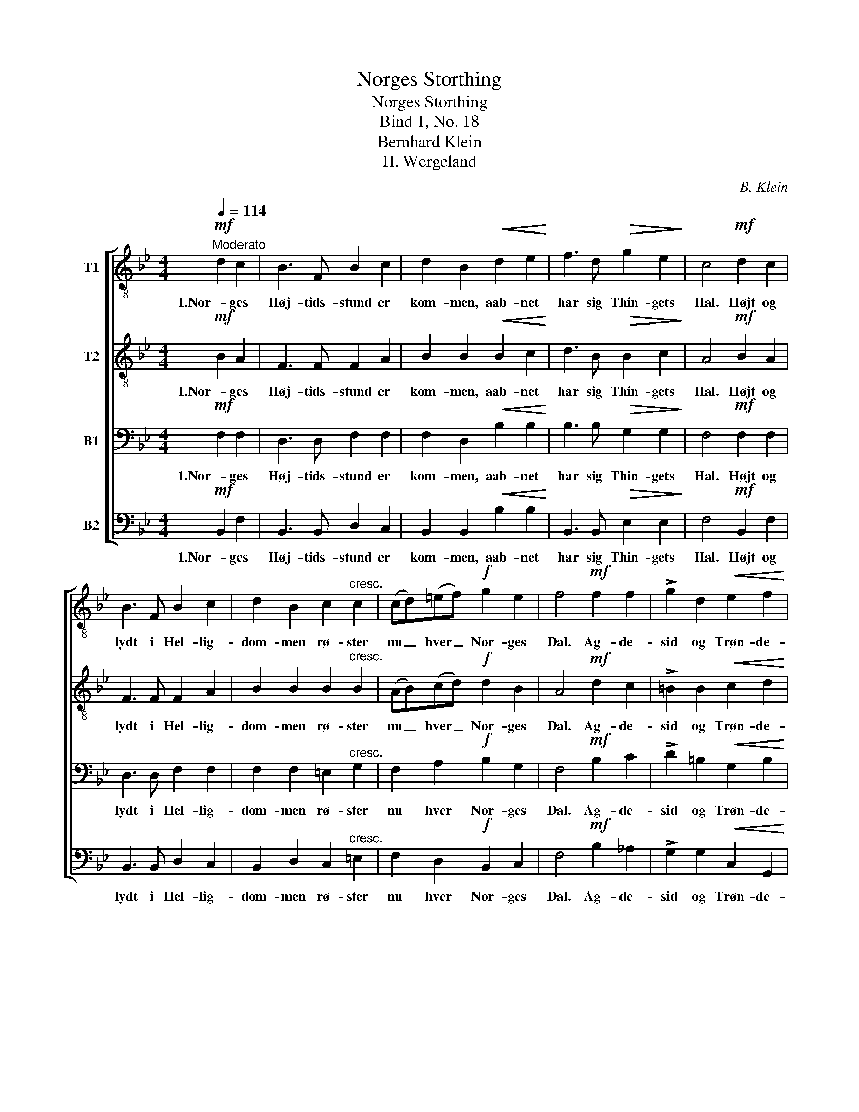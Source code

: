 X:1
T:Norges Storthing
T:Norges Storthing
T:Bind 1, No. 18
T:Bernhard Klein
T:H. Wergeland
C:B. Klein
Z:H. Wergeland
%%score [ 1 2 3 4 ]
L:1/8
Q:1/4=114
M:4/4
K:Bb
V:1 treble-8 nm="T1"
V:2 treble-8 nm="T2"
V:3 bass nm="B1"
V:4 bass nm="B2"
V:1
!mf!"^Moderato" d2 c2 | B3 F B2 c2 | d2 B2!<(! d2 e2!<)! | f3 d!>(! g2 e2!>)! | c4!mf! d2 c2 | %5
w: 1.Nor- ges|Høj- tids- stund er|kom- men, aab- net|har sig Thin- gets|Hal. Højt og|
 B3 F B2 c2 | d2 B2 c2"^cresc." c2 | (cd)(=ef)!f! g2 e2 | f4!mf! f2 f2 | !>!g2 d2!<(! e2 f2!<)! | %10
w: lydt i Hel- lig-|dom- men rø- ster|nu _ hver _ Nor- ges|Dal. Ag- de-|sid og Trøn- de-|
!>(! f2 e2!>)! c2 (de) | !>!f2 c2!<(! d2 e2!<)! |!>(! (e2 d2)!>)! |:!f! F2 F2 | B2 F2!<(! c2 F2 | %15
w: la- gen sam- men _|nu kan veks- le|Ord; _|Dov- re|i sin Døl er|
 d2!<)! B2 e2 c2 |!ff! !>!f3 e d2 c2 | B4 :| %18
w: dra- gen nu til|Thin- ge for sit|Nord.|
V:2
!mf! B2 A2 | F3 F F2 A2 | B2 B2!<(! B2 c2!<)! | d3 B!>(! B2 c2!>)! | A4!mf! B2 A2 | F3 F F2 A2 | %6
w: 1.Nor- ges|Høj- tids- stund er|kom- men, aab- net|har sig Thin- gets|Hal. Højt og|lydt i Hel- lig-|
 B2 B2 B2"^cresc." B2 | (AB)(cd)!f! d2 B2 | A4!mf! d2 c2 | !>!=B2 B2!<(! c2 d2!<)! | %10
w: dom- men rø- ster|nu _ hver _ Nor- ges|Dal. Ag- de-|sid og Trøn- de-|
!>(! d2 c2!>)! c2 _B2 | !>!A2 A2!<(! B2 c2!<)! |!>(! (c2 B2)!>)! |:!f! F2 F2 | F2 F2!<(! A2 F2 | %15
w: la- gen sam- men|nu kan veks- le|Ord; _|Dov- re|i sin Døl er|
 B2!<)! B2 B2 A2 |!ff! !>!B3 c B2 A2 | F4 :| %18
w: dra- gen nu til|Thin- ge for sit|Nord.|
V:3
!mf! F,2 F,2 | D,3 D, F,2 F,2 | F,2 D,2!<(! B,2 B,2!<)! | B,3 B,!>(! G,2 G,2!>)! | %4
w: 1.Nor- ges|Høj- tids- stund er|kom- men, aab- net|har sig Thin- gets|
 F,4!mf! F,2 F,2 | D,3 D, F,2 F,2 | F,2 F,2 =E,2"^cresc." G,2 | F,2 A,2!f! B,2 G,2 | %8
w: Hal. Højt og|lydt i Hel- lig-|dom- men rø- ster|nu hver Nor- ges|
 F,4!mf! B,2 C2 | !>!D2 =B,2!<(! G,2 B,2!<)! |!>(! =B,2 G,2!>)! A,2 _B,2 | %11
w: Dal. Ag- de-|sid og Trøn- de-|la- gen sam- men|
 !>!C2 A,2!<(! F,2 A,2!<)! |!>(! (A,2 F,2)!>)! |:!f! F,2 F,2 | F,2 F,2!<(! F,2 F,2 | %15
w: nu kan veks- le|Ord; _|Dov- re|i sin Døl er|
 F,2!<)! F,2 G,2 F,2 |!ff! !>!F,3 G, F,2 E,2 | D,4 :| %18
w: dra- gen nu til|Thin- ge for sit|Nord.|
V:4
!mf! B,,2 F,2 | B,,3 B,, D,2 C,2 | B,,2 B,,2!<(! B,2 B,2!<)! | B,,3 B,,!>(! E,2 E,2!>)! | %4
w: 1.Nor- ges|Høj- tids- stund er|kom- men, aab- net|har sig Thin- gets|
 F,4!mf! B,,2 F,2 | B,,3 B,, D,2 C,2 | B,,2 D,2 C,2"^cresc." =E,2 | F,2 D,2!f! B,,2 C,2 | %8
w: Hal. Højt og|lydt i Hel- lig-|dom- men rø- ster|nu hver Nor- ges|
 F,4!mf! B,2 _A,2 | !>!G,2 G,2!<(! C,2 G,,2!<)! |!>(! G,,2 C,2!>)! F,2 F,2 | %11
w: Dal. Ag- de-|sid og Trøn- de-|la- gen sam- men|
 !>!F,2 F,2!<(! B,,2 F,,2!<)! |!>(! B,,4!>)! |:!f! F,2 F,2 | D,2 F,2!<(! F,2 F,2 | %15
w: nu kan veks- le|Ord;|Dov- re|i sin Døl er|
 B,,2!<)! D,2 C,2 (F,E,) |!ff! !>!D,3 E, F,2 F,,2 | B,,4 :| %18
w: dra- gen nu til _|Thin- ge for sit|Nord.|

